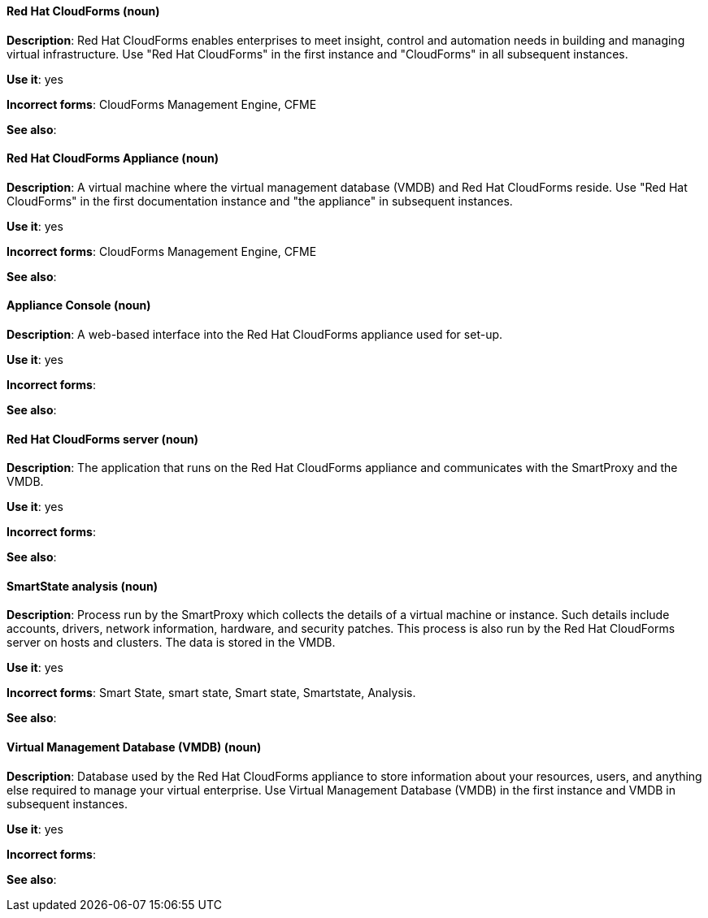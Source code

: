 [discrete]
[[red-hat-cloudforms]]
==== Red Hat CloudForms (noun)
*Description*: Red Hat CloudForms enables enterprises to meet insight, control and automation needs in building and managing virtual infrastructure. Use "Red Hat CloudForms" in the first instance and "CloudForms" in all subsequent instances.

*Use it*: yes

*Incorrect forms*: CloudForms Management Engine, CFME

*See also*:

[discrete]
[[red-hat-cloudforms-appliance]]
==== Red Hat CloudForms Appliance (noun)
*Description*: A virtual machine where the virtual management database (VMDB) and Red Hat CloudForms reside. Use "Red Hat CloudForms" in the first documentation instance and "the appliance" in subsequent instances.

*Use it*: yes

*Incorrect forms*: CloudForms Management Engine, CFME

*See also*:

[discrete]
[[appliance-console]]
==== Appliance Console (noun)
*Description*: A web-based interface into the Red Hat CloudForms appliance used for set-up.

*Use it*: yes 

*Incorrect forms*:

*See also*:

[discrete]
[[red-hat-cloudforms-server]]
==== Red Hat CloudForms server (noun)
*Description*: The application that runs on the Red Hat CloudForms appliance and communicates with the SmartProxy and the VMDB.

*Use it*: yes

*Incorrect forms*:

*See also*:

[discrete]
[[smartstate-analysis]]
==== SmartState analysis (noun)
*Description*: Process run by the SmartProxy which collects the details of a virtual machine or instance. Such details include accounts, drivers, network information, hardware, and security patches. This process is also run by the Red Hat CloudForms server on hosts and clusters. The data is stored in the VMDB.

*Use it*: yes

*Incorrect forms*: Smart State, smart state, Smart state, Smartstate, Analysis.

*See also*:

[discrete]
[[virtual-management-database]]
==== Virtual Management Database (VMDB) (noun)
*Description*: Database used by the Red Hat CloudForms appliance to store information about your resources, users, and anything else required to manage your virtual enterprise. Use Virtual Management Database (VMDB) in the first instance and VMDB in subsequent instances. 

*Use it*: yes

*Incorrect forms*:

*See also*:
